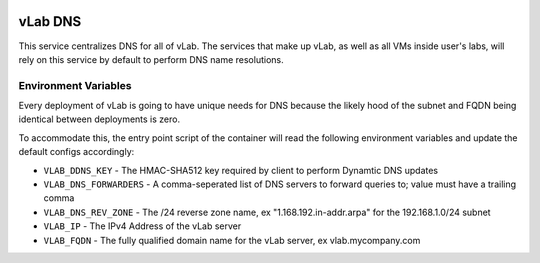 .. image:: https://travis-ci.org/willnx/vlab_dns.svg?branch=master
    :target: https://travis-ci.org/willnx/vlab_dns

########
vLab DNS
########

This service centralizes DNS for all of vLab. The services that make up vLab, as
well as all VMs inside user's labs, will rely on this service by default to
perform DNS name resolutions.

*********************
Environment Variables
*********************

Every deployment of vLab is going to have unique needs for DNS because the
likely hood of the subnet and FQDN being identical between deployments is
zero.

To accommodate this, the entry point script of the container will read the following
environment variables and update the default configs accordingly:

- ``VLAB_DDNS_KEY`` - The HMAC-SHA512 key required by client to perform Dynamtic DNS updates
- ``VLAB_DNS_FORWARDERS`` - A comma-seperated list of DNS servers to forward queries to; value must have a trailing comma
- ``VLAB_DNS_REV_ZONE`` - The /24 reverse zone name, ex "1.168.192.in-addr.arpa" for the 192.168.1.0/24 subnet
- ``VLAB_IP`` - The IPv4 Address of the vLab server
- ``VLAB_FQDN`` - The fully qualified domain name for the vLab server, ex vlab.mycompany.com
